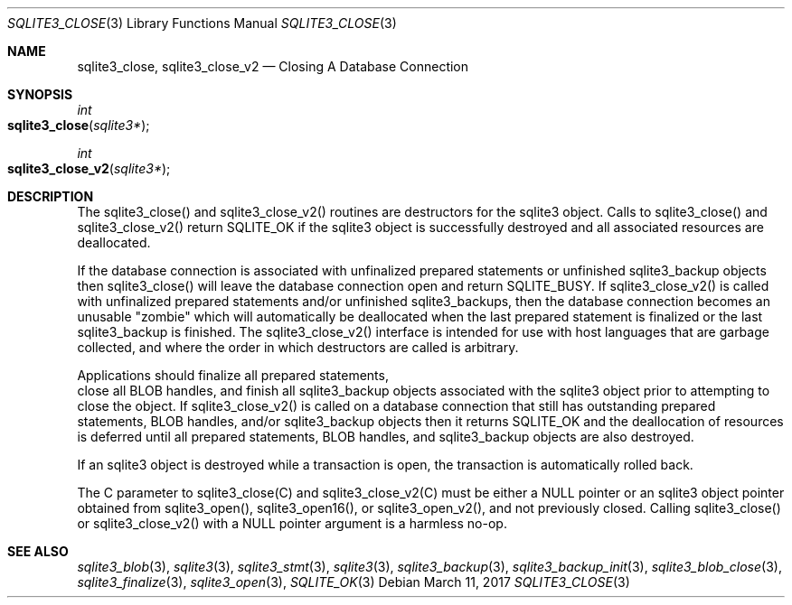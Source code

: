 .Dd March 11, 2017
.Dt SQLITE3_CLOSE 3
.Os
.Sh NAME
.Nm sqlite3_close ,
.Nm sqlite3_close_v2
.Nd Closing A Database Connection
.Sh SYNOPSIS
.Ft int 
.Fo sqlite3_close
.Fa "sqlite3*"
.Fc
.Ft int 
.Fo sqlite3_close_v2
.Fa "sqlite3*"
.Fc
.Sh DESCRIPTION
The sqlite3_close() and sqlite3_close_v2() routines are destructors
for the sqlite3 object.
Calls to sqlite3_close() and sqlite3_close_v2() return SQLITE_OK
if the sqlite3 object is successfully destroyed and all associated
resources are deallocated.
.Pp
If the database connection is associated with unfinalized prepared
statements or unfinished sqlite3_backup objects then sqlite3_close()
will leave the database connection open and return SQLITE_BUSY.
If sqlite3_close_v2() is called with unfinalized prepared statements
and/or unfinished sqlite3_backups, then the database connection becomes
an unusable "zombie" which will automatically be deallocated when the
last prepared statement is finalized or the last sqlite3_backup is
finished.
The sqlite3_close_v2() interface is intended for use with host languages
that are garbage collected, and where the order in which destructors
are called is arbitrary.
.Pp
Applications should  finalize all prepared statements,
 close all BLOB handles, and  finish all sqlite3_backup
objects associated with the sqlite3 object prior to attempting
to close the object.
If sqlite3_close_v2() is called on a database connection
that still has outstanding prepared statements,
BLOB handles, and/or sqlite3_backup objects
then it returns SQLITE_OK and the deallocation of resources
is deferred until all prepared statements, BLOB handles,
and sqlite3_backup objects are also destroyed.
.Pp
If an sqlite3 object is destroyed while a transaction is open,
the transaction is automatically rolled back.
.Pp
The C parameter to sqlite3_close(C) and sqlite3_close_v2(C)
must be either a NULL pointer or an sqlite3 object pointer obtained
from sqlite3_open(), sqlite3_open16(),
or sqlite3_open_v2(), and not previously closed.
Calling sqlite3_close() or sqlite3_close_v2() with a NULL pointer argument
is a harmless no-op.
.Sh SEE ALSO
.Xr sqlite3_blob 3 ,
.Xr sqlite3 3 ,
.Xr sqlite3_stmt 3 ,
.Xr sqlite3 3 ,
.Xr sqlite3_backup 3 ,
.Xr sqlite3_backup_init 3 ,
.Xr sqlite3_blob_close 3 ,
.Xr sqlite3_finalize 3 ,
.Xr sqlite3_open 3 ,
.Xr SQLITE_OK 3
